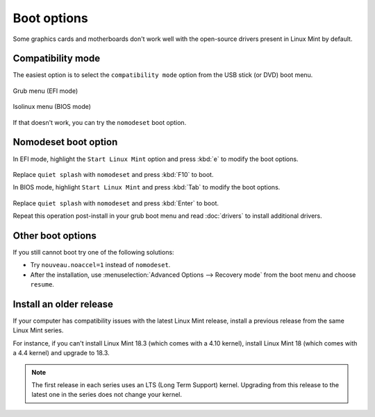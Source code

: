 Boot options
============

Some graphics cards and motherboards don't work well with the open-source drivers present in Linux Mint by default.

Compatibility mode
------------------

The easiest option is to select the ``compatibility mode`` option from the USB stick (or DVD) boot menu.

.. figure:: images/efi-compatibility.png
    :width: 500px
    :align: center

    Grub menu (EFI mode)

.. figure:: images/isolinux-compatibility.png
    :width: 500px
    :align: center

    Isolinux menu (BIOS mode)

If that doesn't work, you can try the ``nomodeset`` boot option.

Nomodeset boot option
---------------------

In EFI mode, highlight the ``Start Linux Mint`` option and press :kbd:`e` to modify the boot options.

.. figure:: images/efi-nomodeset.png
    :width: 500px
    :align: center

Replace ``quiet splash`` with ``nomodeset`` and press :kbd:`F10` to boot.

In BIOS mode, highlight ``Start Linux Mint`` and press :kbd:`Tab` to modify the boot options.

.. figure:: images/isolinux-nomodeset.png
    :width: 500px
    :align: center

Replace ``quiet splash`` with ``nomodeset`` and press :kbd:`Enter` to boot.


Repeat this operation post-install in your grub boot menu and read :doc:`drivers` to install additional drivers.

Other boot options
------------------

If you still cannot boot try one of the following solutions:

* Try ``nouveau.noaccel=1`` instead of ``nomodeset``.
* After the installation, use :menuselection:`Advanced Options --> Recovery mode` from the boot menu and choose ``resume``.

Install an older release
------------------------

If your computer has compatibility issues with the latest Linux Mint release, install a previous release from the same Linux Mint series.

For instance, if you can't install Linux Mint 18.3 (which comes with a 4.10 kernel), install Linux Mint 18 (which comes with a 4.4 kernel) and upgrade to 18.3.

.. note::
    The first release in each series uses an LTS (Long Term Support) kernel. Upgrading from this release to the latest one in the series does not change your kernel.

